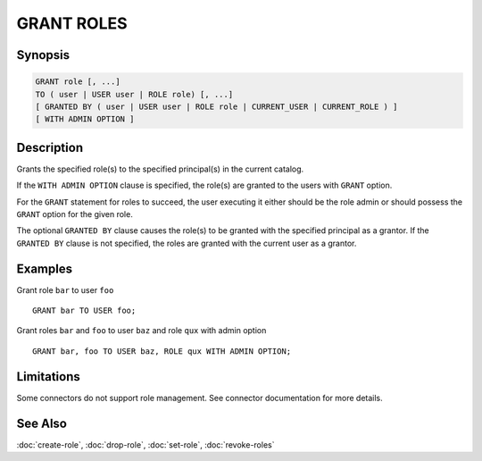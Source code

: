 ===========
GRANT ROLES
===========

Synopsis
--------

.. code-block:: none

    GRANT role [, ...]
    TO ( user | USER user | ROLE role) [, ...]
    [ GRANTED BY ( user | USER user | ROLE role | CURRENT_USER | CURRENT_ROLE ) ]
    [ WITH ADMIN OPTION ]

Description
-----------

Grants the specified role(s) to the specified principal(s) in the current catalog.

If the ``WITH ADMIN OPTION`` clause is specified, the role(s) are granted
to the users with ``GRANT`` option.

For the ``GRANT`` statement for roles to succeed, the user executing it either should
be the role admin or should possess the ``GRANT`` option for the given role.

The optional ``GRANTED BY`` clause causes the role(s) to be granted with
the specified principal as a grantor. If the ``GRANTED BY`` clause is not
specified, the roles are granted with the current user as a grantor.

Examples
--------

Grant role ``bar`` to user ``foo`` ::

    GRANT bar TO USER foo;

Grant roles ``bar`` and ``foo`` to user ``baz`` and role ``qux`` with admin option ::

    GRANT bar, foo TO USER baz, ROLE qux WITH ADMIN OPTION;

Limitations
-----------

Some connectors do not support role management.
See connector documentation for more details.

See Also
--------

:doc:`create-role`, :doc:`drop-role`, :doc:`set-role`, :doc:`revoke-roles`
